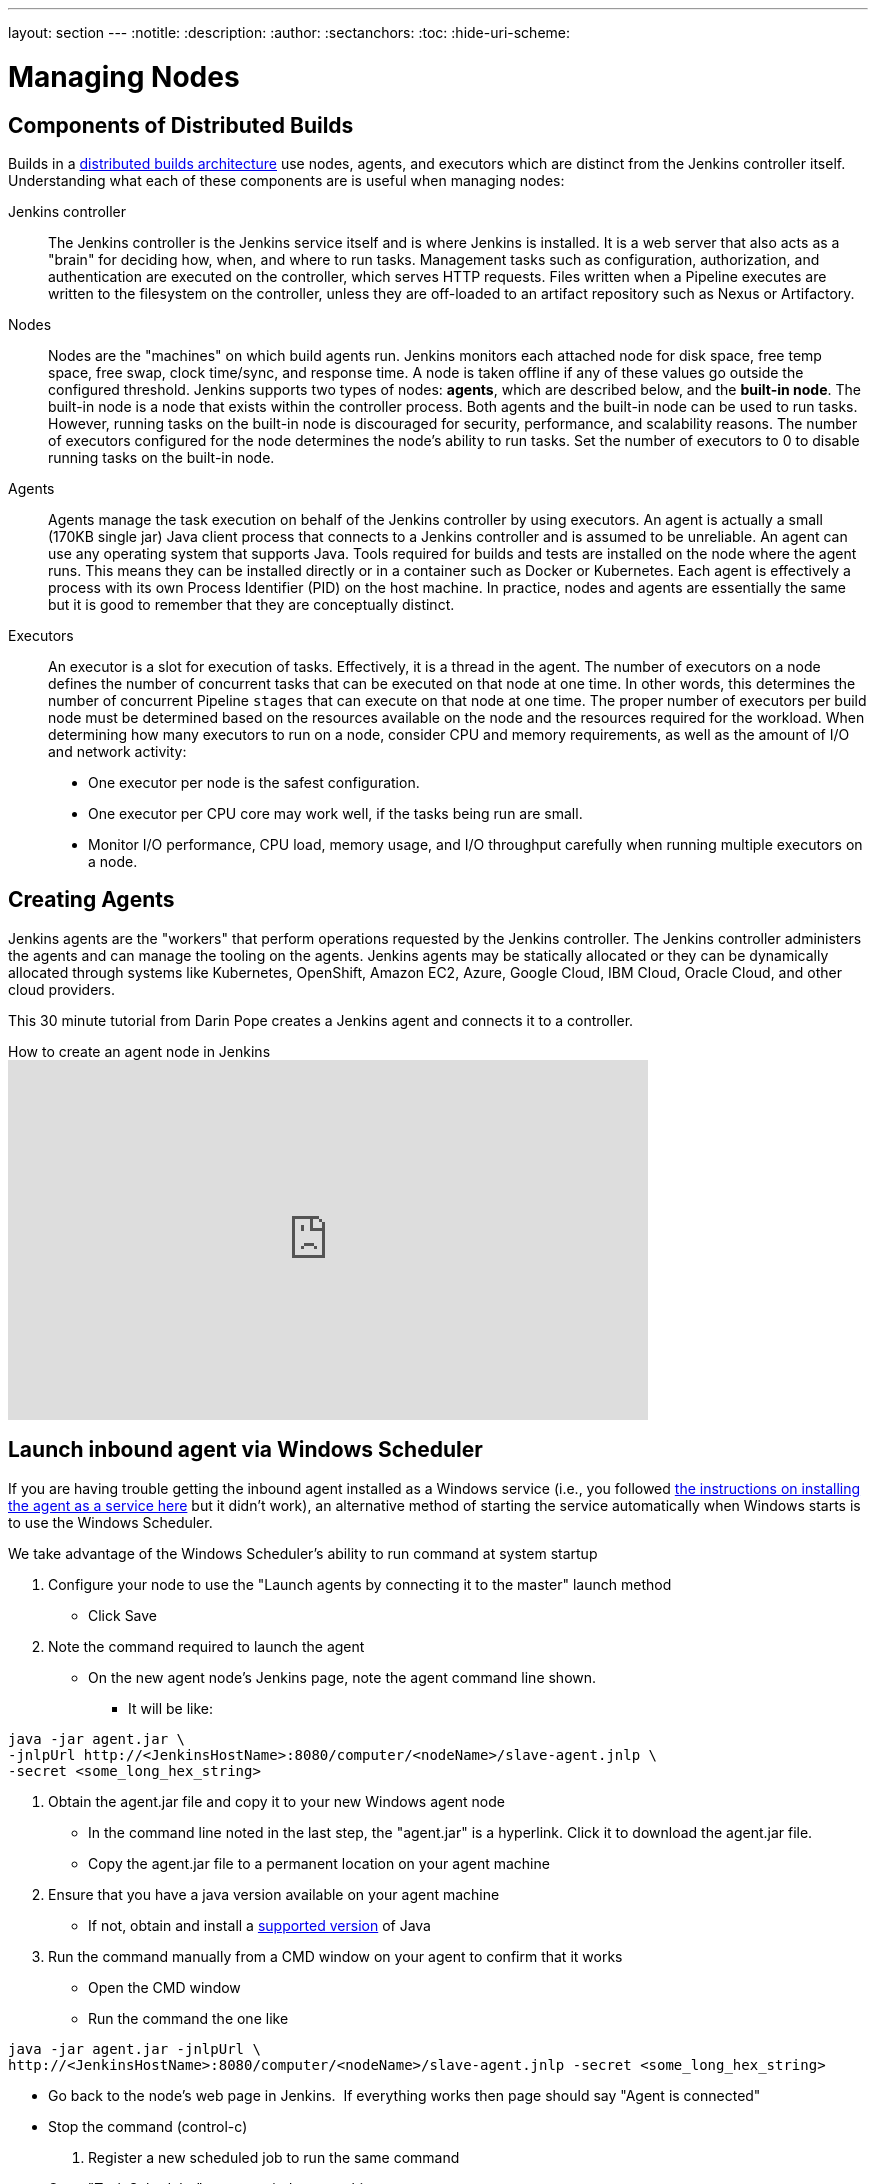 ---
layout: section
---
ifdef::backend-html5[]
:notitle:
:description:
:author:
:sectanchors:
:toc:
:hide-uri-scheme:
endif::[]

= Managing Nodes

== Components of Distributed Builds

Builds in a link:/doc/book/scaling/architecting-for-scale/#distributed-builds-architecture[distributed builds architecture] use nodes, agents, and executors which are distinct from the Jenkins controller itself.
Understanding what each of these components are is useful when managing nodes:

////
Add link to "How Jenkins executes a Pipeline" after
https://github.com/jenkins-infra/jenkins.io/pull/4612 is merged
////

Jenkins controller::

The Jenkins controller is the Jenkins service itself and is where Jenkins is installed.
It is a web server that also acts as a "brain" for deciding how, when, and where to run tasks. 
Management tasks such as configuration, authorization, and authentication are executed on the controller, which serves HTTP requests. 
Files written when a Pipeline executes are written to the filesystem on the controller, unless they are off-loaded to an artifact repository such as Nexus or Artifactory.

Nodes::

Nodes are the "machines" on which build agents run. 
Jenkins monitors each attached node for disk space, free temp space, free swap, clock time/sync, and response time. 
A node is taken offline if any of these values go outside the configured threshold.
Jenkins supports two types of nodes: *agents*, which are described below, and the *built-in node*. 
The built-in node is a node that exists within the controller process. 
Both agents and the built-in node can be used to run tasks. 
However, running tasks on the built-in node is discouraged for security, performance, and scalability reasons. 
The number of executors configured for the node determines the node's ability to run tasks. 
Set the number of executors to 0 to disable running tasks on the built-in node.

Agents::

Agents manage the task execution on behalf of the Jenkins controller by using executors. 
An agent is actually a small (170KB single jar) Java client process that connects to a Jenkins controller and is assumed to be unreliable. 
An agent can use any operating system that supports Java. 
Tools required for builds and tests are installed on the node where the agent runs. 
This means they can be installed directly or in a container such as Docker or Kubernetes. 
Each agent is effectively a process with its own Process Identifier (PID) on the host machine.
In practice, nodes and agents are essentially the same but it is good to remember that they are conceptually distinct.

Executors::

An executor is a slot for execution of tasks. 
Effectively, it is a thread in the agent. 
The number of executors on a node defines the number of concurrent tasks that can be executed on that node at one time. 
In other words, this determines the number of concurrent Pipeline `stages` that can execute on that node at one time.
The proper number of executors per build node must be determined based on the resources available on the node and the resources required for the workload.
When determining how many executors to run on a node, consider CPU and memory requirements, as well as the amount of I/O and network activity:
* One executor per node is the safest configuration.
* One executor per CPU core may work well, if the tasks being run are small.
* Monitor I/O performance, CPU load, memory usage, and I/O throughput carefully when running multiple executors on a node.

== Creating Agents

Jenkins agents are the "workers" that perform operations requested by the Jenkins controller.
The Jenkins controller administers the agents and can manage the tooling on the agents.
Jenkins agents may be statically allocated or they can be dynamically allocated through systems like Kubernetes, OpenShift, Amazon EC2, Azure, Google Cloud, IBM Cloud, Oracle Cloud, and other cloud providers.

This 30 minute tutorial from Darin Pope creates a Jenkins agent and connects it to a controller.

.How to create an agent node in Jenkins
video::99DddJiH7lM[youtube, width=640, height=360]

== Launch inbound agent via Windows Scheduler

If you are having trouble getting the inbound agent installed as a Windows service (i.e., you followed https://wiki.jenkins.io/display/JENKINS/Installing+Jenkins+as+a+Windows+service[the instructions on installing the agent as a service here] but it didn't work), an alternative method of starting the service automatically when Windows starts is to use the Windows Scheduler. 

We take advantage of the Windows Scheduler's ability to run command at system startup

. Configure your node to use the "Launch agents by connecting it to the master" launch method
* Click Save
. Note the command required to launch the agent
* On the new agent node's Jenkins page, note the agent command line shown. 
** It will be like:
.....
java -jar agent.jar \
-jnlpUrl http://<JenkinsHostName>:8080/computer/<nodeName>/slave-agent.jnlp \
-secret <some_long_hex_string>
.....
. Obtain the agent.jar file and copy it to your new Windows agent node
* In the command line noted in the last step, the "agent.jar" is a hyperlink. Click it to download the agent.jar file.
* Copy the agent.jar file to a permanent location on your agent machine
. Ensure that you have a java version available on your agent machine
* If not, obtain and install a link:/doc/administration/requirements/java/[supported version] of Java
. Run the command manually from a CMD window on your agent to confirm that it works
* Open the CMD window
* Run the command the one like
.....
java -jar agent.jar -jnlpUrl \
http://<JenkinsHostName>:8080/computer/<nodeName>/slave-agent.jnlp -secret <some_long_hex_string>
.....
* Go back to the node's web page in Jenkins.  If everything works then page should say "Agent is connected"
* Stop the command (control-c)
. Register a new scheduled job to run the same command
* Open "Task Scheduler" on your windows machine
** Start -> Run: task Scheduler
* Create a basic task (Menu: Action -> Create Basic Task)
** First page of the wizard:
*** Name: Jenkins Agent
*** Description (optional)
*** Click Next
** Next page of the wizard
*** When do you want the task to start: select "When the computer starts"
*** Click Next
** Next page of the wizard
*** What action do you want the task to perform: select "Start a program"
*** Click Next
** Next page of the wizard
*** Program/Script: enter "java.exe" (or the full path to your java.exe)
*** Add arguments: enter the rest of the command, like
.....
-jar agent.jar -jnlpUrl http://<JenkinsHostName>:8080/computer/<nodeName>/slave-agent.jnlp \
-secret <some_long_hex_string>
.....
*** eg:
.....
-jar D:\Scripts\jenkins\agent.jar \
-jnlpUrl http://jenkinshost.example.com:8080/computer/buildNode1/slave-agent.jnlp -secret \
d6a84df1fc4f45ddc9c6ab34b08f13391983ffffffffffb3488b7d5ac77fbc7
.....
*** Click Next
** Next page of the wizard
*** Click the check box "Open the Properties dialog for this task when I click Finish
*** Click Finish
* Update the task's properties
** On the General tab
*** Select the user to run the task as
*** Select "Run whether user is logged on or not"
** On the settings tab
*** Uncheck "Stop the task if it runs longer than"
*** Check "Run the task as soon as possible after a scheduled start is missed"
*** Check "If the task failed, restart every: 10 minutes", and "Attempt to restart up to: 3 times"
** Click OK
. Start the scheduled task and again check that the agent is connected
* Go back to the node's web page in Jenkins.  If everything works then page should say "Agent is connected"

== Installing a Jenkins agent on Windows

You can install a Jenkins agent on Windows using the command line.
In this video, Darin reviews setting up and installing the Jenkins agent, including how to create any necessary files.

.How to install a Jenkins agent on Windows
video::N8AQTlHoBKc[youtube,width=800,height=420]

== Creating a macOS agent for Jenkins

This video reviews the process of creating a macOS agent for Jenkins using Java 11.

video::DteE1Zf8CIw[youtube,width=800,height=420]


